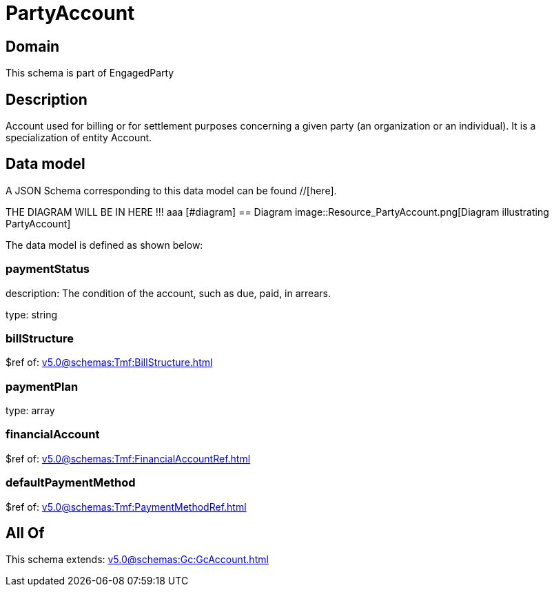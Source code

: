 = PartyAccount

[#domain]
== Domain

This schema is part of EngagedParty

[#description]
== Description
Account used for billing or for settlement purposes concerning a given party (an organization or an individual). It is a specialization of entity Account.


[#data_model]
== Data model

A JSON Schema corresponding to this data model can be found //[here].

THE DIAGRAM WILL BE IN HERE !!!
aaa
            [#diagram]
            == Diagram
            image::Resource_PartyAccount.png[Diagram illustrating PartyAccount]
            

The data model is defined as shown below:


=== paymentStatus
description: The condition of the account, such as due, paid, in arrears.

type: string


=== billStructure
$ref of: xref:v5.0@schemas:Tmf:BillStructure.adoc[]


=== paymentPlan
type: array


=== financialAccount
$ref of: xref:v5.0@schemas:Tmf:FinancialAccountRef.adoc[]


=== defaultPaymentMethod
$ref of: xref:v5.0@schemas:Tmf:PaymentMethodRef.adoc[]


[#all_of]
== All Of

This schema extends: xref:v5.0@schemas:Gc:GcAccount.adoc[]
